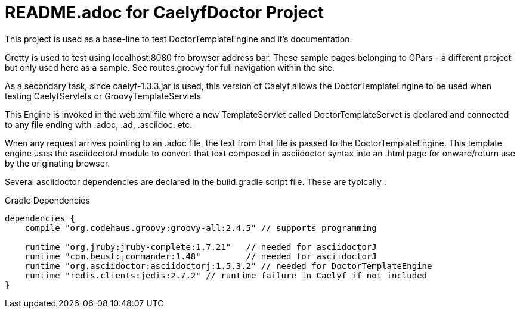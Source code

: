= README.adoc for CaelyfDoctor Project

This project is used as a base-line to test DoctorTemplateEngine and it's documentation.

Gretty is used to test using localhost:8080 fro browser address bar. These sample pages belonging to GPars - a different project but only used here as a sample. See routes.groovy for full navigation within the site.

As a secondary task, since caelyf-1.3.3.jar is used, this version of Caelyf allows the DoctorTemplateEngine to be used when testing CaelyfServlets or GroovyTemplateServlets

This Engine is invoked in the web.xml file where a new TemplateServlet called DoctorTemplateServet is declared and connected to any file ending with .adoc, .ad, .asciidoc. etc. 

When any request arrives pointing to an .adoc file, the text from that file is passed to the DoctorTemplateEngine. This template engine uses the asciidoctorJ module to convert that text composed in asciidoctor syntax into an .html page for onward/return use by the originating browser.

Several asciidoctor dependencies are declared in the build.gradle script file. These are typically :

.Gradle Dependencies
----
dependencies {
    compile "org.codehaus.groovy:groovy-all:2.4.5" // supports programming

    runtime "org.jruby:jruby-complete:1.7.21"	// needed for asciidoctorJ
    runtime "com.beust:jcommander:1.48"		// needed for asciidoctorJ
    runtime "org.asciidoctor:asciidoctorj:1.5.3.2" // needed for DoctorTemplateEngine
    runtime "redis.clients:jedis:2.7.2" // runtime failure in Caelyf if not included
}
----

